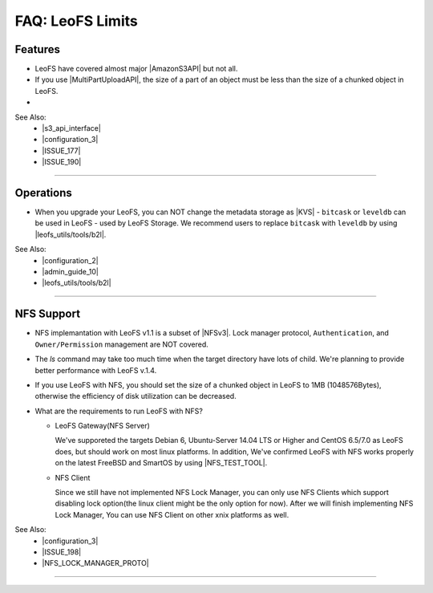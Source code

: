 .. =========================================================
.. LeoFS documentation
.. Copyright (c) 2012-2015 Rakuten, Inc.
.. http://leo-project.net/
.. =========================================================

.. index::
   FAQ LeoFS limits

=======================
FAQ: LeoFS Limits
=======================

.. index::
   pair: FAQ LeoFS limits; Features

Features
--------

* LeoFS have covered almost major |AmazonS3API| but not all.
* If you use |MultiPartUploadAPI|, the size of a part of an object must be less than the size of a chunked object in LeoFS.
* 

See Also:
    * |s3_api_interface|
    * |configuration_3|
    * |ISSUE_177|
    * |ISSUE_190|


----

.. index::
   pair: FAQ LeoFS limits; Operations

Operations
----------

* When you upgrade your LeoFS, you can NOT change the metadata storage as |KVS| - ``bitcask`` or ``leveldb`` can be used in LeoFS - used by LeoFS Storage. We recommend users to replace ``bitcask`` with ``leveldb`` by using |leofs_utils/tools/b2l|.

See Also:
    * |configuration_2|
    * |admin_guide_10|
    * |leofs_utils/tools/b2l|

----

.. index::
   pair: FAQ LeoFS limits; NFS support

NFS Support
-----------

* NFS implemantation with LeoFS v1.1 is a subset of |NFSv3|. Lock manager protocol, ``Authentication``, and ``Owner/Permission`` management are NOT covered.
* The `ls` command may take too much time when the target directory have lots of child. We're planning to provide better performance with LeoFS v.1.4.
* If you use LeoFS with NFS, you should set the size of a chunked object in LeoFS to 1MB (1048576Bytes), otherwise the efficiency of disk utilization can be decreased.
* What are the requirements to run LeoFS with NFS?

  * LeoFS Gateway(NFS Server)

    We've supporeted the targets Debian 6, Ubuntu-Server 14.04 LTS or Higher and CentOS 6.5/7.0 as LeoFS does, but should work on most linux platforms. In addition, We've confirmed LeoFS with NFS works properly on the latest FreeBSD and SmartOS by using |NFS_TEST_TOOL|.

  * NFS Client

    Since we still have not implemented NFS Lock Manager, you can only use NFS Clients which support disabling lock option(the linux client might be the only option for now). After we will finish implementing NFS Lock Manager, You can use NFS Client on other xnix platforms as well.

See Also:
    * |configuration_3|
    * |ISSUE_198|
    * |NFS_LOCK_MANAGER_PROTO|

----


.. |AmazonS3API| raw:: html

   <a href="http://docs.aws.amazon.com/AmazonS3/latest/API/APIRest.html" target="_blank">Amazon S3 REST API</a>

.. |MultiPartUploadAPI| raw:: html

   <a href="http://docs.aws.amazon.com/AmazonS3/latest/dev/mpuoverview.html" target="_blank">Amazon S3 multipart upload API</a>

.. |KVS| raw:: html

   <a href="http://en.wikipedia.org/wiki/Key/value_store#Key.E2.80.93Value_or_KV_stores" target="_blank">KVS</a>

.. |NFSv3| raw:: html

   <a href="http://www.ietf.org/rfc/rfc1813.txt" target="_blank">NFS v3</a>

.. |ISSUE_198| raw:: html

   <a href="https://github.com/leo-project/leofs/issues/198" target="_blank">NFS R/W transfer block size is limited up to 1MB</a>

.. |ISSUE_177| raw:: html

   <a href="https://github.com/leo-project/leofs/issues/177" target="_blank">Respond an incorrect MD5 of an large object</a>

.. |ISSUE_190| raw:: html

   <a href="https://github.com/leo-project/leofs/issues/190" target="_blank">Multipart uploads of large files produces partially corrupted data when upload chunk size</a>

.. |leofs_utils/tools/b2l| raw:: html

   <a href="https://github.com/leo-project/leofs_utils/tree/develop/tools/b2l" target="_blank">leofs_utils/tools/b2l</a>

.. |NFS_TEST_TOOL| raw:: html

   <a href="https://github.com/leo-project/leo_gateway/blob/develop/test/leo_nfs_integration_tests.sh" target="_blank">NFS Integration Test Tool</a>

.. |NFS_LOCK_MANAGER_PROTO| raw:: html

   <a href="http://tools.ietf.org/html/rfc1813#page-114" target="_blank">NFS Lock Manager Protocol</a>

.. |s3_api_interface| raw:: html

   <a href="http://leo-project.net/leofs/docs/s3api_interface/s3_api.html" target="_blank">Amazon S3 API and Interface</a>

.. |configuration_2| raw:: html

   <a href="http://leo-project.net/leofs/docs/configuration/configuration_2.html" target="_blank">Configuration of LeoFS Storage</a>

.. |configuration_3| raw:: html

   <a href="http://leo-project.net/leofs/docs/configuration/configuration_3.html" target="_blank">Configuration of Gateway nodes</a>

.. |admin_guide_10| raw:: html

   <a href="http://leo-project.net/leofs/docs/admin_guide/admin_guide_10.html" target="_blank">Upgrade your old version LeoFS to v1.2.7</a>
